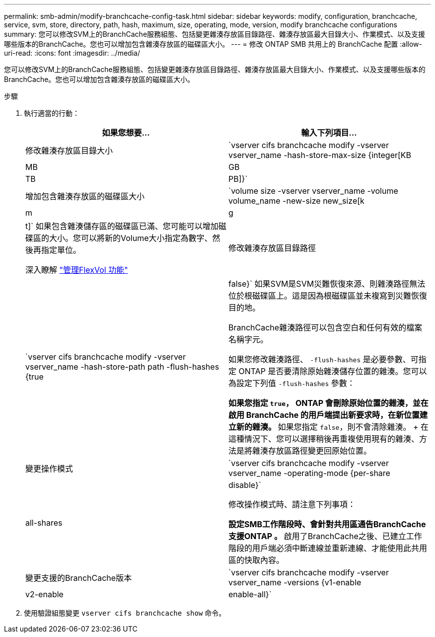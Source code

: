 ---
permalink: smb-admin/modify-branchcache-config-task.html 
sidebar: sidebar 
keywords: modify, configuration, branchcache, service, svm, store, directory, path, hash, maximum, size, operating, mode, version, modify branchcache configurations 
summary: 您可以修改SVM上的BranchCache服務組態、包括變更雜湊存放區目錄路徑、雜湊存放區最大目錄大小、作業模式、以及支援哪些版本的BranchCache。您也可以增加包含雜湊存放區的磁碟區大小。 
---
= 修改 ONTAP SMB 共用上的 BranchCache 配置
:allow-uri-read: 
:icons: font
:imagesdir: ../media/


[role="lead"]
您可以修改SVM上的BranchCache服務組態、包括變更雜湊存放區目錄路徑、雜湊存放區最大目錄大小、作業模式、以及支援哪些版本的BranchCache。您也可以增加包含雜湊存放區的磁碟區大小。

.步驟
. 執行適當的行動：
+
|===
| 如果您想要... | 輸入下列項目... 


 a| 
修改雜湊存放區目錄大小
 a| 
`vserver cifs branchcache modify -vserver vserver_name -hash-store-max-size {integer[KB|MB|GB|TB|PB]}`



 a| 
增加包含雜湊存放區的磁碟區大小
 a| 
`volume size -vserver vserver_name -volume volume_name -new-size new_size[k|m|g|t]`     如果包含雜湊儲存區的磁碟區已滿、您可能可以增加磁碟區的大小。您可以將新的Volume大小指定為數字、然後再指定單位。

深入瞭解 link:../volumes/commands-manage-flexvol-volumes-reference.html["管理FlexVol 功能"]



 a| 
修改雜湊存放區目錄路徑
 a| 
`vserver cifs branchcache modify -vserver vserver_name -hash-store-path path -flush-hashes {true|false}`     如果SVM是SVM災難恢復來源、則雜湊路徑無法位於根磁碟區上。這是因為根磁碟區並未複寫到災難恢復目的地。

BranchCache雜湊路徑可以包含空白和任何有效的檔案名稱字元。

如果您修改雜湊路徑、 `-flush-hashes` 是必要參數、可指定 ONTAP 是否要清除原始雜湊儲存位置的雜湊。您可以為設定下列值 `-flush-hashes` 參數：

** 如果您指定 `true`， ONTAP 會刪除原始位置的雜湊，並在啟用 BranchCache 的用戶端提出新要求時，在新位置建立新的雜湊。
** 如果您指定 `false`，則不會清除雜湊。
+
在這種情況下、您可以選擇稍後再重複使用現有的雜湊、方法是將雜湊存放區路徑變更回原始位置。





 a| 
變更操作模式
 a| 
`vserver cifs branchcache modify -vserver vserver_name -operating-mode {per-share|all-shares|disable}`

修改操作模式時、請注意下列事項：

** 設定SMB工作階段時、會針對共用區通告BranchCache支援ONTAP 。
** 啟用了BranchCache之後、已建立工作階段的用戶端必須中斷連線並重新連線、才能使用此共用區的快取內容。




 a| 
變更支援的BranchCache版本
 a| 
`vserver cifs branchcache modify -vserver vserver_name -versions {v1-enable|v2-enable|enable-all}`

|===
. 使用驗證組態變更 `vserver cifs branchcache show` 命令。

